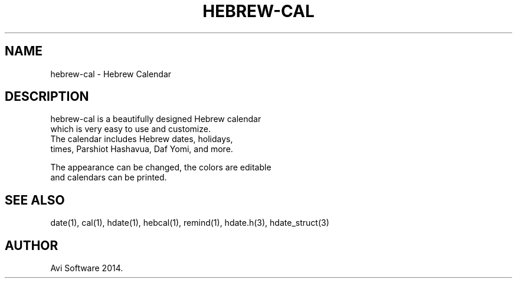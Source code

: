 .\" .UC 4
.TH "HEBREW-CAL" "1" "5 1 2014" "Avi Software" "hebrew-cal"
.SH "NAME"
hebrew-cal \- Hebrew Calendar
.PP 
.SH "DESCRIPTION"
 hebrew-cal is a beautifully designed Hebrew calendar
 which is very easy to use and customize.
 The calendar includes Hebrew dates, holidays,
 times, Parshiot Hashavua, Daf Yomi, and more.
 
 The appearance can be changed, the colors are editable
 and calendars can be printed.
.PP
.SH "SEE ALSO"
date(1), cal(1), hdate(1), hebcal(1), remind(1), hdate.h(3), hdate_struct(3)
.SH "AUTHOR"
Avi Software 2014.
